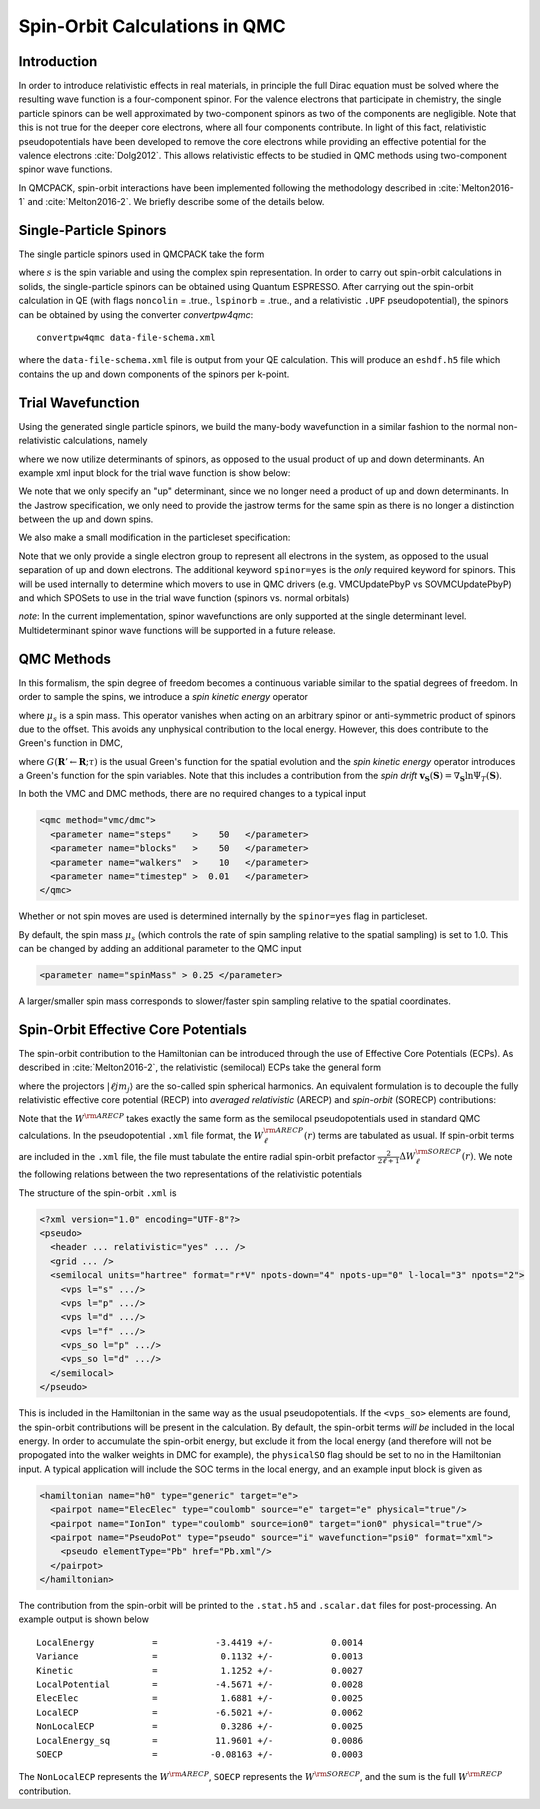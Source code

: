 .. _spin-orbit:

Spin-Orbit Calculations in QMC
==============================

Introduction
------------

In order to introduce relativistic effects in real materials, 
in principle the full Dirac equation must be solved where the resulting wave function is a four-component spinor. 
For the valence electrons that participate in chemistry, 
the single particle spinors can be well approximated by two-component spinors as two of the components are negligible. Note that this is not true for the deeper core electrons, where all four components contribute. 
In light of this fact, relativistic pseudopotentials have been developed to remove the core electrons while providing an effective potential for the valence electrons :cite:`Dolg2012`.
This allows relativistic effects to be studied in QMC methods using two-component spinor wave functions.

In QMCPACK, spin-orbit interactions have been implemented following the methodology described in :cite:`Melton2016-1`
and :cite:`Melton2016-2`.
We briefly describe some of the details below.

Single-Particle Spinors
-----------------------
The single particle spinors used in QMCPACK take the form 

.. math::
  :label: seqn1

    \phi(\mathbf{r},s) &=& \, \phi^\uparrow(\mathbf{r}) \chi^\uparrow(s) + \phi^{\downarrow}(\mathbf{r})\chi^\downarrow(s) \\
                       &=& \, \phi^\uparrow(\mathbf{r}) e^{i s} + \phi^{\downarrow}(\mathbf{r}) e^{-i s}\:,

where :math:`s` is the spin variable and using the complex spin representation.
In order to carry out spin-orbit calculations in solids, the single-particle spinors
can be obtained using Quantum ESPRESSO. After carrying out the spin-orbit calculation in QE
(with flags ``noncolin`` = .true., ``lspinorb`` = .true., and a relativistic ``.UPF`` pseudopotential), 
the spinors can be obtained by using the converter *convertpw4qmc*:

::

    convertpw4qmc data-file-schema.xml

where the ``data-file-schema.xml`` file is output from your QE calculation. 
This will produce an ``eshdf.h5`` file which contains the up and down components of the spinors per k-point.

Trial Wavefunction
------------------
Using the generated single particle spinors, we build the many-body wavefunction in a similar fashion to the normal non-relativistic calculations, namely

.. math::
  :label: seqn2

  \Psi_T(\mathbf{R},\mathbf{S}) = e^J \sum\limits_\alpha c_\alpha \det_\alpha\left[ \phi_i(\mathbf{r}_j, s_j) \right]\:,

where we now utilize determinants of spinors, as opposed to the usual product of up and down determinants. An example xml input block for the trial wave function is show below:

.. code-block::
  :caption: wavefunction specification for a single determinant trial wave function
  :name: slisting1

  <?xml version="1.0"?>
  <qmcsystem>
    <wavefunction name="psi0" target="e">
      <sposet_builder name="spo_builder" type="bspline" href="eshdf.h5" tilematrix="100010001" source="ion0" size="10">
        <sposet type="bspline" name="myspo" size="10">
          <occupation mode="ground"/>
        </sposet>
      </sposet_builder>
      <determinantset>
        <slaterdeterminant>
          <determinant id="det" group="u" sposet="myspo" size="10"/>
        </slaterdeterminant>
      </determinantset>
      <jastrow type="One-Body" name="J1" function="bspline" source="ion0" print="yes">
          <correlation elementType="O" size="8" cusp="0.0">
             <coefficients id="eO" type="Array">                  
             </coefficients>
          </correlation>
       </jastrow> 
      <jastrow type="Two-Body" name="J2" function="bspline" print="yes">
        <correlation speciesA="u" speciesB="u" size="8">
          <coefficients id="uu" type="Array">                  
          </coefficients>
        </correlation> 
      </jastrow> 
    </wavefunction>
  </qmcsystem>
  
We note that we only specify an "up" determinant, since we no longer 
need a product of up and down determinants.
In the Jastrow specification, we only need to provide 
the jastrow terms for the same spin as there is no longer a
distinction between the up and down spins. 

We also make a small modification in the particleset specification:

.. code-block::
  :caption: specification for the electron particle when performing spin-orbit calculations
  :name: slisting2

  <particleset name="e" random="yes" randomsrc="ion0" spinor="yes">
     <group name="u" size="10" mass="1.0">
        <parameter name="charge"              >    -1                    </parameter>
        <parameter name="mass"                >    1.0                   </parameter>
     </group>
  </particleset>

Note that we only provide a single electron group to represent all electrons  in the system, as opposed to the usual separation of up and down electrons. 
The additional keyword ``spinor=yes`` is the *only* required keyword for spinors.
This will be used internally to determine which movers to use in QMC drivers (e.g. VMCUpdatePbyP vs SOVMCUpdatePbyP) and which SPOSets to use in the trial wave function (spinors vs. normal orbitals)

*note*: In the current implementation, spinor wavefunctions are only 
supported at the single determinant level. Multideterminant spinor wave functions will be supported in a future release. 


QMC Methods
-----------
In this formalism, the spin degree of freedom becomes
a continuous variable similar to the spatial degrees of freedom.
In order to sample the spins, we introduce a *spin kinetic energy* operator 

.. math:: 
  :label: seqn3

  T_s = \sum_{i=1}^{N_e} -\frac{1}{2\mu_s} \left[ \frac{\partial^2}{\partial s_i^2} +  1\right]\:, 

where :math:`\mu_s` is a spin mass. This operator vanishes when acting on
an arbitrary spinor or anti-symmetric product of spinors due to the offset.
This avoids any unphysical contribution to the local energy. However, this does contribute to the Green's function in DMC, 

.. math::
  :label: seqn4

  G(\mathbf{R}' \mathbf{S}' \leftarrow \mathbf{R}\mathbf{S}; \tau, \mu_s) \propto G(\mathbf{R}'\leftarrow\mathbf{R}; \tau) \exp\left[ -\frac{\mu_s}{2\tau}\left| \mathbf{S}' - \mathbf{S} - \frac{\tau}{\mu_s}\mathbf{v}_{\mathbf{S}}(\mathbf{S})\right|^2\right] \:,

where :math:`G(\mathbf{R}'\leftarrow\mathbf{R}; \tau)` is the usual 
Green's function for the spatial evolution and the *spin kinetic energy* 
operator introduces a Green's function for the spin variables. 
Note that this includes a contribution from the *spin drift* :math:`\mathbf{v}_{\mathbf{S}}(\mathbf{S}) =  \nabla_{\mathbf{S}} \ln \Psi_T(\mathbf{S})`.

In both the VMC and DMC methods, there are no required changes to a typical input

.. code-block::

  <qmc method="vmc/dmc">
    <parameter name="steps"    >    50   </parameter>
    <parameter name="blocks"   >    50   </parameter>
    <parameter name="walkers"  >    10   </parameter>
    <parameter name="timestep" >  0.01   </parameter>
  </qmc>

Whether or not spin moves are used is determined internally by the ``spinor=yes`` flag in particleset.

By default, the spin mass :math:`\mu_s` (which controls the rate of spin sampling relative to the spatial sampling) is set to 1.0. 
This can be changed by adding an additional parameter to the QMC input

.. code-block::

 <parameter name="spinMass" > 0.25 </parameter>

A larger/smaller spin mass corresponds to slower/faster spin sampling relative to the spatial coordinates.

Spin-Orbit Effective Core Potentials
------------------------------------

The spin-orbit contribution to the Hamiltonian can be introduced 
through the use of Effective Core Potentials (ECPs). 
As described in :cite:`Melton2016-2`, the relativistic (semilocal) ECPs take the general form

.. math::
  :label: seqn5
  
  W^{\rm RECP} = W_{LJ}(r) + \sum_{\ell j m_j} W_{\ell j}(r) | \ell j m_j \rangle \langle \ell j m_j | \:,

where the projectors :math:`|\ell j m_j\rangle` are the so-called spin spherical harmonics. 
An equivalent formulation is to decouple the fully relativistic effective core potential (RECP) into *averaged relativistic* (ARECP)  and *spin-orbit* (SORECP) contributions:

.. math::
  :label: seqn6

  W^{\rm RECP} &=& \, W^{\rm ARECP} + W^{\rm SOECP} \\
  W^{\rm ARECP} &=& \, W^{\rm ARECP}_L(r) + \sum_{\ell m_\ell} W_\ell^{ARECP}(r) | \ell m_\ell \rangle \langle \ell m_\ell| \\
  W^{\rm SORECP} &=& \sum_\ell \frac{2}{2\ell + 1} \Delta W^{\rm SORECP}_\ell(r) \sum\limits_{m_\ell,m_\ell'} |\ell m_\ell\rangle \langle \ell m_\ell | \vec{\ell} \cdot \vec{s} | \ell m_\ell' \rangle \langle \ell m_\ell'|\:.

Note that the :math:`W^{\rm ARECP}` takes exactly the same form as 
the semilocal pseudopotentials used in standard QMC calculations. 
In the pseudopotential ``.xml`` file format, the :math:`W^{\rm ARECP}_\ell(r)` terms are tabulated as usual.
If spin-orbit terms are included in the ``.xml`` file, the file must tabulate the entire radial spin-orbit prefactor :math:`\frac{2}{2\ell + 1}\Delta  W^{\rm SORECP}_\ell(r)`.
We note the following relations between the two representations of the relativistic potentials

.. math::
  :label: seqn7

  W^{\rm ARECP}_\ell(r) &=& \frac{\ell+1}{2\ell+1} W^{\rm RECP}_{\ell,j=\ell+1/2}(r) + \frac{\ell}{2\ell+1} W^{\rm RECP}_{\ell,j=\ell-1/2}(r) \\
  \Delta W^{\rm SORECP}_\ell(r) &=& W^{\rm RECP}_{\ell,j=\ell+1/2}(r) - W^{\rm RECP}_{\ell,j=\ell-1/2}(r)

The structure of the spin-orbit ``.xml`` is 

.. code-block::

  <?xml version="1.0" encoding="UTF-8"?>
  <pseudo>
    <header ... relativistic="yes" ... />
    <grid ... />
    <semilocal units="hartree" format="r*V" npots-down="4" npots-up="0" l-local="3" npots="2">
      <vps l="s" .../>
      <vps l="p" .../>
      <vps l="d" .../>
      <vps l="f" .../>
      <vps_so l="p" .../>
      <vps_so l="d" .../>
    </semilocal>
  </pseudo>

This is included in the Hamiltonian in the same way as the usual pseudopotentials. 
If the ``<vps_so>`` elements are found, the spin-orbit contributions will be present in the calculation. 
By default, the spin-orbit terms *will be* included in the local energy.
In order to accumulate the spin-orbit energy, but exclude it from the local energy (and therefore will not be propogated into the walker weights in DMC for example),
the ``physicalSO`` flag should be set to no in the Hamiltonian input.
A typical application will include the SOC terms in the local energy, and an example input block is given as

.. code-block::
  
  <hamiltonian name="h0" type="generic" target="e">
    <pairpot name="ElecElec" type="coulomb" source="e" target="e" physical="true"/>
    <pairpot name="IonIon" type="coulomb" source=ion0" target="ion0" physical="true"/>
    <pairpot name="PseudoPot" type="pseudo" source="i" wavefunction="psi0" format="xml">
      <pseudo elementType="Pb" href="Pb.xml"/>
    </pairpot>
  </hamiltonian>

The contribution from the spin-orbit will be printed to the ``.stat.h5`` and ``.scalar.dat`` files for post-processing.
An example output is shown below

::

  LocalEnergy           =           -3.4419 +/-           0.0014
  Variance              =            0.1132 +/-           0.0013
  Kinetic               =            1.1252 +/-           0.0027
  LocalPotential        =           -4.5671 +/-           0.0028
  ElecElec              =            1.6881 +/-           0.0025
  LocalECP              =           -6.5021 +/-           0.0062
  NonLocalECP           =            0.3286 +/-           0.0025
  LocalEnergy_sq        =           11.9601 +/-           0.0086
  SOECP                 =          -0.08163 +/-           0.0003

The ``NonLocalECP`` represents the :math:`W^{\rm ARECP}`, ``SOECP`` represents the :math:`W^{\rm SORECP}`, and the sum is the full :math:`W^{\rm RECP}` contribution.



.. bibliography:: /bibs/spin-orbit.bib
